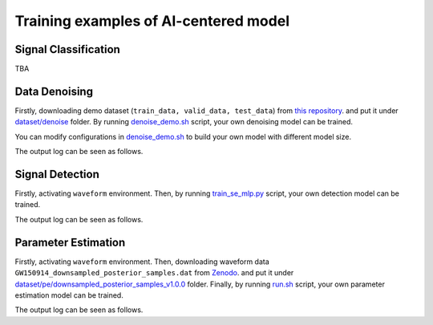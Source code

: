 ###################################################
Training examples of AI-centered model
###################################################

.. autosummary::
   :toctree: generated


===========================================
Signal Classification
===========================================

TBA

==============================================
Data Denoising
==============================================

Firstly, downloading demo dataset (``train_data, valid_data, test_data``) from `this repository <https://github.com/AI-HPC-Research-Team/LIGO_noise_suppression>`_.
and put it under `dataset/denoise <https://github.com/YueZhou-oh/GWDA_lib/tree/main/dataset/denoise>`_ folder.
By running `denoise_demo.sh <https://github.com/YueZhou-oh/GWDA_lib/blob/main/demo/denoise_demo.sh>`_ script, your own denoising model can be trained. 

You can modify configurations in `denoise_demo.sh <https://github.com/YueZhou-oh/GWDA_lib/blob/main/demo/denoise_demo.sh>`_ to build your own model with different model size.

.. code-block:: console
    :linenos:

    $ conda activate base
    $ cd /workspace/GWDA_lib/demo
    $ bash denoise_demo.sh

The output log can be seen as follows.

.. code-block:: shell
    :linenos:

      using world size: 2, data-parallel-size: 2, tensor-model-parallel size: 1, pipeline-model-parallel size: 1 
      setting global batch size to 16
      using torch.float16 for parameters ...
      ------------------------ arguments ------------------------
      accumulate_allreduce_grads_in_fp32 .............. False
      adam_beta1 ...................................... 0.9
      xxxxxxx
      -------------------- end of arguments ---------------------
      setting number of micro-batches to constant 1
      > initializing torch distributed ...
      > initializing tensor model parallel with size 1
      > initializing pipeline model parallel with size 1
      > setting random seeds to 1234 ...
      > initializing model parallel cuda seeds on global rank 0, model parallel rank 0, and data parallel rank 0 with model parallel seed: 3952 and data parallel seed: 1234
      > compiling and loading fused kernels ...
      Detected CUDA files, patching ldflags
      Emitting ninja build file /workspace/zhouy/GWDA_lib/demo/../src/model/denoising/fused_kernels/build/build.ninja...
      Building extension module scaled_upper_triang_masked_softmax_cuda...
      Allowing ninja to set a default number of workers... (overridable by setting the environment variable MAX_JOBS=N)
      ninja: no work to do.
      Loading extension module scaled_upper_triang_masked_softmax_cuda...
      Detected CUDA files, patching ldflags
      Emitting ninja build file /workspace/zhouy/GWDA_lib/demo/../src/model/denoising/fused_kernels/build/build.ninja...
      Building extension module scaled_masked_softmax_cuda...
      Allowing ninja to set a default number of workers... (overridable by setting the environment variable MAX_JOBS=N)
      ninja: no work to do.
      Loading extension module scaled_masked_softmax_cuda...
      Detected CUDA files, patching ldflags
      Emitting ninja build file /workspace/zhouy/GWDA_lib/demo/../src/model/denoising/fused_kernels/build/build.ninja...
      Building extension module fused_mix_prec_layer_norm_cuda...
      Allowing ninja to set a default number of workers... (overridable by setting the environment variable MAX_JOBS=N)
      ninja: no work to do.
      Loading extension module fused_mix_prec_layer_norm_cuda...
      >>> done with compiling and loading fused kernels. Compilation time: 3.274 seconds
      time to initialize megatron (seconds): 41.829
      [after megatron is initialized] datetime: 2024-02-02 15:50:01 
      building WaveFormer model ...
      > number of parameters on (tensor, pipeline) model parallel rank (0, 0): 220058673
      > learning rate decay style: linear
      WARNING: could not find the metadata file demo/latest_checkpointed_iteration.txt 
         will not load any checkpoints and will start from random
      time (ms) | load-checkpoint: 0.16
      [after model, optimizer, and learning rate scheduler are built] datetime: 2024-02-02 15:50:01 
      > building train, validation, and test datasets ...
      > building train, validation, and test datasets for BERT ...
      > finished creating BERT datasets ...
      [after dataloaders are built] datetime: 2024-02-02 15:50:06 
      done with setup ...time (ms) | model-and-optimizer-setup: 111.39 | train/valid/test-data-iterators-setup: 4415.50

      training ...
      [before the start of training step] datetime: 2024-02-02 15:50:06 
      iteration        1/   30000 | current time: 1706860208.35 | consumed samples:           16 | elapsed time per iteration (ms): 1996.1 | learning rate: 0.000E+00 | global batch size:    16 | loss scale: 4294967296.0 | number of skipped iterations:   1 | number of nan iterations:   0 |
      time (ms) | backward-compute: 138.46 | backward-params-all-reduce: 32.71 | backward-embedding-all-reduce: 0.04 | optimizer-copy-to-main-grad: 3.17 | optimizer-unscale-and-check-inf: 42.67 | optimizer: 45.94 | batch-generator: 263.80
      ----------------------------------------------------------------------------------------------------
      validation loss at iteration 1 | lm loss value: 4.280033E-01 | lm loss PPL: 1.534191E+00 | 
      --------------------------------------------------------------------------------------------
      iteration        2/   30000 | current time: 1706860208.78 | consumed samples:           32 | elapsed time per iteration (ms): 429.4 | learning rate: 0.000E+00 | global batch size:    16 | loss scale: 2147483648.0 | number of skipped iterations:   1 | number of nan iterations:   0 |
      time (ms) | backward-compute: 31.50 | backward-params-all-reduce: 35.43 | backward-embedding-all-reduce: 0.03 | optimizer-copy-to-main-grad: 2.87 | optimizer-unscale-and-check-inf: 12.14 | optimizer: 15.32 | batch-generator: 274.37
      ----------------------------------------------------------------------------------------------------
      validation loss at iteration 2 | lm loss value: 4.258614E-01 | lm loss PPL: 1.530909E+00 | 
      --------------------------------------------------------------------------------------------


==============================================
Signal Detection
==============================================

Firstly, activating ``waveform`` environment.
Then, by running `train_se_mlp.py <https://github.com/YueZhou-oh/GWDA_lib/blob/main/src/model/detection/train_se_mlp.py>`_ script, your own detection model can be trained. 

.. code-block:: console
    :linenos:

    $ conda activate waveform
    $ cd cd /workspace/GWDA_lib/src/model/detection/
    $ python train_se_mlp.py se-mlp.yaml

The output log can be seen as follows.

.. code-block:: shell
    :linenos:

      speechbrain.core - Beginning experiment!
      speechbrain.core - Experiment folder: results/detection_demo22/1607
      speechbrain.core - Info: test_only arg overridden by command line input to: False
      speechbrain.core - Info: auto_mix_prec arg from hparam file is used
      speechbrain.core - 5.6M trainable parameters in Separation
      speechbrain.utils.checkpoints - Would load a checkpoint here, but none found yet.
      speechbrain.utils.epoch_loop - Going into epoch 1
      100%|████████████████████████████████████████████████████████████████████████████████████████████████████████████████████████████████████| 13/13 [00:02<00:00,  5.45it/s, loss1=6.18, loss2=0.693, train_loss=6.18]
      100%|████████████████████████████████████████████████████████████████████████████████████████████████████████████████████████████████████████████████████████████████████████████████| 3/3 [00:00<00:00,  3.50it/s]
      speechbrain.utils.train_logger - epoch: 1, lr: 5.00e-04 - train si-snr: 6.18, train loss1: 6.18, train loss2: 6.93e-01 - valid si-snr: -6.32e-01, valid loss1: -6.32e-01, valid loss2: 6.96e-01
      speechbrain.utils.checkpoints - Saved an end-of-epoch checkpoint in results/detection_demo22/1607/save/CKPT+2024-02-02+15-55-58+00
      speechbrain.utils.epoch_loop - Going into epoch 2
      100%|██████████████████████████████████████████████████████████████████████████████████████████████████████████████████████████████████| 13/13 [00:02<00:00,  5.72it/s, loss1=-2.26, loss2=0.693, train_loss=-2.26]
      100%|████████████████████████████████████████████████████████████████████████████████████████████████████████████████████████████████████████████████████████████████████████████████| 3/3 [00:00<00:00,  3.47it/s]
      speechbrain.utils.train_logger - epoch: 2, lr: 5.00e-04 - train si-snr: -2.26e+00, train loss1: -2.26e+00, train loss2: 6.93e-01 - valid si-snr: -2.13e+00, valid loss1: -2.13e+00, valid loss2: 6.97e-01
      speechbrain.utils.checkpoints - Saved an end-of-epoch checkpoint in results/detection_demo22/1607/save/CKPT+2024-02-02+15-56-01+00
      speechbrain.utils.checkpoints - Deleted checkpoint in results/detection_demo22/1607/save/CKPT+2024-02-02+15-55-58+00
      speechbrain.utils.epoch_loop - Going into epoch 3

==============================================
Parameter Estimation
==============================================

Firstly, activating ``waveform`` environment.
Then, downloading waveform data ``GW150914_downsampled_posterior_samples.dat`` from `Zenodo <https://zenodo.org/uploads/10608761>`_.
and put it under `dataset/pe/downsampled_posterior_samples_v1.0.0 <https://github.com/YueZhou-oh/GWDA_lib/tree/main/dataset/pe/downsampled_posterior_samples_v1.0.0>`_ folder.
Finally, by running `run.sh <https://github.com/YueZhou-oh/GWDA_lib/blob/main/src/model/nflow/run.sh>`_ script, your own parameter estimation model can be trained. 

.. code-block:: console
    :linenos:

    $ conda activate waveform
    $ cd cd /workspace/GWDA_lib/src/model/nflow/
    $ bash run.sh

The output log can be seen as follows.

.. code-block:: shell
    :linenos:

      Nestedspace(activation='elu', apply_unconditional_transform=False, base_transform_type='rq-coupling', basis_dir='../../../dataset/pe/GW150914_sample_prior_basis/', batch_norm=True, batch_size=2048, bw_dstar=None, cuda=True, data_dir='../../../dataset/pe/GW150914_sample_prior_basis/', detectors=None, distance_prior=None, distance_prior_fn='uniform_distance', dont_sample_extrinsic_only=False, dropout_probability=0.0, epochs=10000, flow_lr=None, hidden_dims=512, kl_annealing=True, lr=0.0001, lr_anneal_method='cosine', lr_annealing=True, mixed_alpha=0.0, mode='train', model_dir='models/GW170104_sample_uniform_100basis_all_uniform_prior/', model_source='new', model_type='nde', nbins=8, nflows=15, nsample=100000, nsamples_target_event=50000, num_transform_blocks=10, output_freq=10, sampling_from='uniform', save=True, save_aux_filename='waveforms_supplementary.hdf5', save_model_name='model.pt', snr_annealing=False, snr_threshold=None, steplr_gamma=0.5, steplr_step_size=80, tail_bound=1.0, transfer_epochs=0, truncate_basis=100)
      Waveform directory ../../../dataset/pe/GW150914_sample_prior_basis/
      Model directory models/GW170104_sample_uniform_100basis_all_uniform_prior/
      Device cuda
      Loading dataset
      Sampling 100000 sets of parameters from uniform prior.
      init training...
      init relative whitening...
      Truncating reduced basis from 600 to 100 elements.
      initialidze reduced basis aux...
      Building time translation matrices.
      100%|██████████████████████████████████████████████████████████████████████████████████████████████████████████████████████████████████████████████████████████████████████████████████████████████| 1001/1001 [00:19<00:00, 52.63it/s]
      calculate threshold standardizatison...
      Generating 90000 detector waveforms
      Setting extrinsic parameters to fiducial values.
      100%|███████████████████████████████████████████████████████████████████████████████████████████████████████████████████████████████████████████████████████████████████████████████████████████| 90000/90000 [05:46<00:00, 259.74it/s]
      Calculating new standardization factors.
      Loading load_all_bilby_samples...
      100%|████████████████████████████████████████████████████████████████████████████████████████████████████████████████████████████████████████████████████████████████████████████████████████████████████| 1/1 [00:01<00:00,  1.03s/it]
      Loading load_all_event_strain...
      0%|                                                                                                                                                                                                            | 0/1 [00:00<?, ?it/s]init relative whitening...
      Building time translation matrices.
      100%|██████████████████████████████████████████████████████████████████████████████████████████████████████████████████████████████████████████████████████████████████████████████████████████████| 1001/1001 [00:18<00:00, 53.28it/s]
      100%|████████████████████████████████████████████████████████████████████████████████████████████████████████████████████████████████████████████████████████████████████████████████████████████████████| 1/1 [00:19<00:00, 19.34s/it]
      Detectors: ['H1', 'L1']

      Constructing model of type nde

      Initial learning rate 0.0001
      Using cosine LR annealing.

      Model hyperparameters:
      input_dim        15
      num_flow_steps   15
      context_dim      400
      base_transform_kwargs
               hidden_dim      512
               num_transform_blocks    10
               activation      elu
               dropout_probability     0.0
               batch_norm      True
               num_bins        8
               tail_bound      1.0
               apply_unconditional_transform   False
               base_transform_type     rq-coupling

      Training for 10000 epochs
      Starting timer
      Learning rate: 0.0001
      Re-generating waveforms for uniform prior.
      Setting extrinsic parameters to fiducial values.
      Train Epoch: 1 [0/90000 (0%)]   Loss: 27.4751   Cost: 12.08s
      Train Epoch: 1 [20480/90000 (23%)]      Loss: 22.0006   Cost: 4.84s
      Train Epoch: 1 [40960/90000 (45%)]      Loss: 21.8823   Cost: 5.22s
      Train Epoch: 1 [61440/90000 (68%)]      Loss: 21.4447   Cost: 4.57s
      Train Epoch: 1 [81920/90000 (91%)]      Loss: 21.3464   Cost: 5.40s
      Train Epoch: 1  Average Loss: 22.2120

